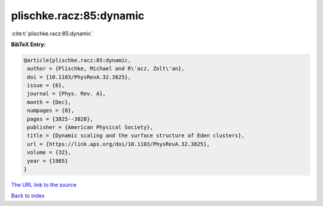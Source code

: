 plischke.racz:85:dynamic
========================

:cite:t:`plischke.racz:85:dynamic`

**BibTeX Entry:**

.. code-block:: bibtex

   @article{plischke.racz:85:dynamic,
    author = {Plischke, Michael and R\'acz, Zolt\'an},
    doi = {10.1103/PhysRevA.32.3825},
    issue = {6},
    journal = {Phys. Rev. A},
    month = {Dec},
    numpages = {0},
    pages = {3825--3828},
    publisher = {American Physical Society},
    title = {Dynamic scaling and the surface structure of Eden clusters},
    url = {https://link.aps.org/doi/10.1103/PhysRevA.32.3825},
    volume = {32},
    year = {1985}
   }
`The URL link to the source <ttps://link.aps.org/doi/10.1103/PhysRevA.32.3825}>`_


`Back to index <../By-Cite-Keys.html>`_
